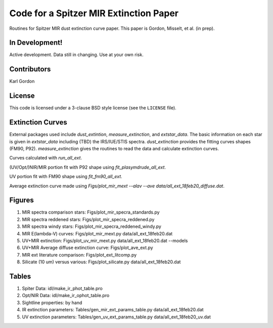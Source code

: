 Code for a Spitzer MIR Extinction Paper
=======================================

Routines for Spitzer MIR dust extinction curve paper.
This paper is Gordon, Misselt, et al. (in prep).

In Development!
---------------

Active development.
Data still in changing.
Use at your own risk.

Contributors
------------
Karl Gordon

License
-------

This code is licensed under a 3-clause BSD style license (see the
``LICENSE`` file).

Extinction Curves
-----------------

External packages used include `dust_extintion`, `measure_extinction`, and
`extstar_data`.  The basic information on each star is given in `extstar_data`
including (TBD) the IRS/IUE/STIS spectra.  `dust_extinction` provides the
fitting curves shapes (FM90, P92).  `measure_extinction` gives the routines
to read the data and calculate extinction curves.

Curves calculated with `run_all_ext`.

(UV/Opt/)NIR/MIR portion fit with P92 shape using `fit_plasymdrude_all_ext`.

UV portion fit with FM90 shape using `fit_fm90_all_ext`.

Average extinction curve made using
`Figs/plot_mir_mext --alav --ave data/all_ext_18feb20_diffuse.dat`.

Figures
-------

1. MIR spectra comparison stars: Figs/plot_mir_specra_standards.py

2. MIR spectra reddened stars: Figs/plot_mir_specra_reddened.py

3. MIR spectra windy stars: Figs/plot_mir_specra_reddened_windy.py

4. MIR E(lambda-V) curves: Figs/plot_mir_mext.py data/all_ext_18feb20.dat

5. UV+MIR extinction: Figs/plot_uv_mir_mext.py data/all_ext_18feb20.dat --models

6. UV+MIR Average diffuse extinction curve: Figs/plot_ave_ext.py

7. MIR ext literature comparison: Figs/plot_ext_litcomp.py

8. Silicate (10 um) versus various: Figs/plot_silicate.py data/all_ext_18feb20.dat



Tables
------

1. Spiter Data: idl/make_ir_phot_table.pro

2. Opt/NIR Data: idl/make_ir_ophot_table.pro

3. Sightline properties: by hand

4. IR extinction parameters: Tables/gen_mir_ext_params_table.py data/all_ext_18feb20.dat

5. UV extinction parameters: Tables/gen_uv_ext_params_table.py data/all_ext_18feb20_uv.dat
